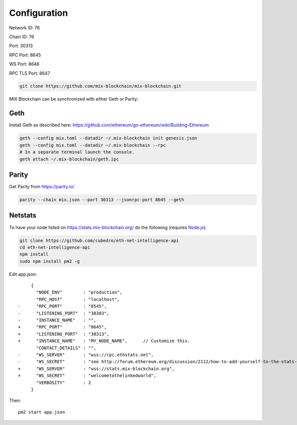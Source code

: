.. _configuration:

#############
Configuration
#############

Network ID: 76

Chain ID: 76

Port: 30313

RPC Port: 8645

WS Port: 8646

RPC TLS Port: 8647

.. code::

    git clone https://github.com/mix-blockchain/mix-blockchain.git

MIX Blockchain can be synchronized with either Geth or Parity:

Geth
----

Install Geth as described here: https://github.com/ethereum/go-ethereum/wiki/Building-Ethereum

.. code::

    geth --config mix.toml --datadir ~/.mix-blockchain init genesis.json
    geth --config mix.toml --datadir ~/.mix-blockchain --rpc
    # In a separate terminal launch the console.
    geth attach ~/.mix-blockchain/geth.ipc

Parity
------

Get Parity from https://parity.io/

.. code::

    parity --chain mix.json --port 30313 --jsonrpc-port 8645 --geth

Netstats
--------

To have your node listed on https://stats.mix-blockchain.org/ do the following (requires `Node.js <https://nodejs.org/en/>`_):

.. code::

    git clone https://github.com/cubedro/eth-net-intelligence-api
    cd eth-net-intelligence-api
    npm install
    sudo npm install pm2 -g

Edit app.json::

         {
           "NODE_ENV"        : "production",
           "RPC_HOST"        : "localhost",
    -      "RPC_PORT"        : "8545",
    -      "LISTENING_PORT"  : "30303",
    -      "INSTANCE_NAME"   : "",
    +      "RPC_PORT"        : "8645",
    +      "LISTENING_PORT"  : "30313",
    +      "INSTANCE_NAME"   : "MY_NODE_NAME",      // Customize this.
           "CONTACT_DETAILS" : "",
    -      "WS_SERVER"       : "wss://rpc.ethstats.net",
    -      "WS_SECRET"       : "see http://forum.ethereum.org/discussion/2112/how-to-add-yourself-to-the-stats-dashboard-its-not-automatic",
    +      "WS_SERVER"       : "wss://stats.mix-blockchain.org",
    +      "WS_SECRET"       : "welcometothelinkedworld",
           "VERBOSITY"       : 2
         }

Then::

    pm2 start app.json
